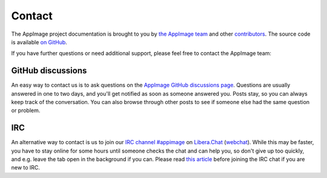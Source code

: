 .. _contact:

Contact
=======

The AppImage project documentation is brought to you by `the AppImage team <https://github.com/AppImage>`__ and other `contributors <https://github.com/AppImage/docs.appimage.org/graphs/contributors>`__. The source code is available `on GitHub <https://github.com/AppImage/docs.appimage.org>`__.

If you have further questions or need additional support, please feel free to contact the AppImage team:


GitHub discussions
------------------

An easy way to contact us is to ask questions on the `AppImage GitHub discussions page <https://github.com/orgs/AppImage/discussions>`__. Questions are usually answered in one to two days, and you'll get notified as soon as someone answered you. Posts stay, so you can always keep track of the conversation. You can also browse through other posts to see if someone else had the same question or problem.


IRC
---

An alternative way to contact is us to join our `IRC channel #appimage <ircs://irc.libera.chat/appimage>`__ on `Libera.Chat <https://libera.chat>`__ (`webchat <https://web.libera.chat/#AppImage>`__). While this may be faster, you have to stay online for some hours until someone checks the chat and can help you, so don't give up too quickly, and e.g. leave the tab open in the background if you can. Please read `this article <https://workaround.org/getting-help-on-irc/>`__ before joining the IRC chat if you are new to IRC.

.. seealso::
   The ``#appimage`` channel on freenode has been abandoned and is not maintained by the AppImage project. The channel ``##appimage`` (which was created after ``#appimage`` was forcefully removed because it mentioned our move) has never been official and has never been maintained by us.

   Please see `this article <https://www.devever.net/~hl/freenode_abuse2>`__ for more information on what happened to our channel and why we planned to transition to a new network.
